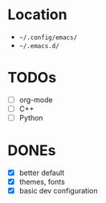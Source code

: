 * Location
- =~/.config/emacs/=
- =~/.emacs.d/=

* TODOs
- [ ] org-mode
- [ ] C++
- [ ] Python

* DONEs
- [X] better default
- [X] themes, fonts
- [X] basic dev configuration
